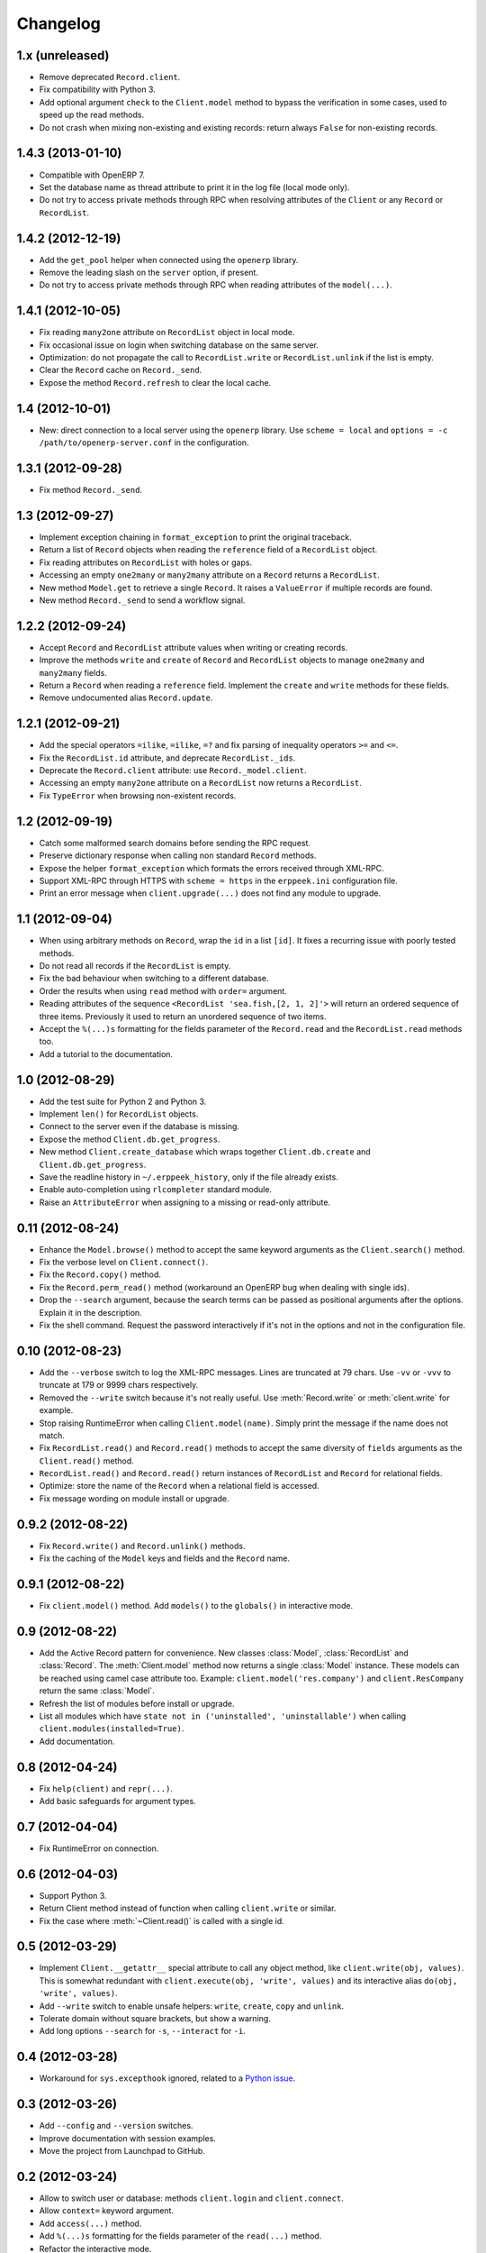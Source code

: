 Changelog
---------


1.x (unreleased)
~~~~~~~~~~~~~~~~

* Remove deprecated ``Record.client``.

* Fix compatibility with Python 3.

* Add optional argument ``check`` to the ``Client.model`` method to
  bypass the verification in some cases, used to speed up the read methods.

* Do not crash when mixing non-existing and existing records: return
  always ``False`` for non-existing records.


1.4.3 (2013-01-10)
~~~~~~~~~~~~~~~~~~

* Compatible with OpenERP 7.

* Set the database name as thread attribute to print it in the log file
  (local mode only).

* Do not try to access private methods through RPC when resolving
  attributes of the ``Client`` or any ``Record`` or ``RecordList``.


1.4.2 (2012-12-19)
~~~~~~~~~~~~~~~~~~

* Add the ``get_pool`` helper when connected using the ``openerp`` library.

* Remove the leading slash on the ``server`` option, if present.

* Do not try to access private methods through RPC when reading attributes
  of the ``model(...)``.


1.4.1 (2012-10-05)
~~~~~~~~~~~~~~~~~~

* Fix reading ``many2one`` attribute on ``RecordList`` object in local mode.

* Fix occasional issue on login when switching database on the same server.

* Optimization: do not propagate the call to ``RecordList.write`` or
  ``RecordList.unlink`` if the list is empty.

* Clear the ``Record`` cache on ``Record._send``.

* Expose the method ``Record.refresh`` to clear the local cache.


1.4 (2012-10-01)
~~~~~~~~~~~~~~~~

* New: direct connection to a local server using the ``openerp`` library.
  Use ``scheme = local`` and ``options = -c /path/to/openerp-server.conf``
  in the configuration.


1.3.1 (2012-09-28)
~~~~~~~~~~~~~~~~~~

* Fix method ``Record._send``.


1.3 (2012-09-27)
~~~~~~~~~~~~~~~~

* Implement exception chaining in ``format_exception`` to print the
  original traceback.

* Return a list of ``Record`` objects when reading the ``reference`` field
  of a ``RecordList`` object.

* Fix reading attributes on ``RecordList`` with holes or gaps.

* Accessing an empty ``one2many`` or ``many2many`` attribute on a ``Record``
  returns a ``RecordList``.

* New method ``Model.get`` to retrieve a single ``Record``.  It raises a
  ``ValueError`` if multiple records are found.

* New method ``Record._send`` to send a workflow signal.


1.2.2 (2012-09-24)
~~~~~~~~~~~~~~~~~~

* Accept ``Record`` and ``RecordList`` attribute values when writing or
  creating records.

* Improve the methods ``write`` and ``create`` of ``Record`` and ``RecordList``
  objects to manage ``one2many`` and ``many2many`` fields.

* Return a ``Record`` when reading a ``reference`` field.  Implement the
  ``create`` and ``write`` methods for these fields.

* Remove undocumented alias ``Record.update``.


1.2.1 (2012-09-21)
~~~~~~~~~~~~~~~~~~

* Add the special operators ``=ilike``, ``=ilike``, ``=?`` and fix
  parsing of inequality operators ``>=`` and ``<=``.

* Fix the ``RecordList.id`` attribute, and deprecate ``RecordList._ids``.

* Deprecate the ``Record.client`` attribute: use ``Record._model.client``.

* Accessing an empty ``many2one`` attribute on a ``RecordList`` now returns
  a ``RecordList``.

* Fix ``TypeError`` when browsing non-existent records.


1.2 (2012-09-19)
~~~~~~~~~~~~~~~~

* Catch some malformed search domains before sending the RPC request.

* Preserve dictionary response when calling non standard ``Record`` methods.

* Expose the helper ``format_exception`` which formats the errors
  received through XML-RPC.

* Support XML-RPC through HTTPS with ``scheme = https`` in the
  ``erppeek.ini`` configuration file.

* Print an error message when ``client.upgrade(...)`` does not find any
  module to upgrade.


1.1 (2012-09-04)
~~~~~~~~~~~~~~~~

* When using arbitrary methods on ``Record``, wrap the ``id`` in
  a list ``[id]``.  It fixes a recurring issue with poorly tested
  methods.

* Do not read all records if the ``RecordList`` is empty.

* Fix the bad behaviour when switching to a different database.

* Order the results when using ``read`` method with ``order=`` argument.

* Reading attributes of the sequence ``<RecordList 'sea.fish,[2, 1, 2]'>`` will
  return an ordered sequence of three items.  Previously it used to return an
  unordered sequence of two items.

* Accept the ``%(...)s`` formatting for the fields parameter of the
  ``Record.read`` and the ``RecordList.read`` methods too.

* Add a tutorial to the documentation.


1.0 (2012-08-29)
~~~~~~~~~~~~~~~~

* Add the test suite for Python 2 and Python 3.

* Implement ``len()`` for ``RecordList`` objects.

* Connect to the server even if the database is missing.

* Expose the method ``Client.db.get_progress``.

* New method ``Client.create_database`` which wraps together
  ``Client.db.create``  and ``Client.db.get_progress``.

* Save the readline history in ``~/.erppeek_history``, only
  if the file already exists.

* Enable auto-completion using ``rlcompleter`` standard module.

* Raise an ``AttributeError`` when assigning to a missing or
  read-only attribute.


0.11 (2012-08-24)
~~~~~~~~~~~~~~~~~

* Enhance the ``Model.browse()`` method to accept the same
  keyword arguments as the ``Client.search()`` method.

* Fix the verbose level on ``Client.connect()``.

* Fix the ``Record.copy()`` method.

* Fix the ``Record.perm_read()`` method (workaround an OpenERP bug when
  dealing with single ids).

* Drop the ``--search`` argument, because the search terms can be passed as
  positional arguments after the options.  Explain it in the description.

* Fix the shell command.  Request the password interactively if it's not
  in the options and not in the configuration file.


0.10 (2012-08-23)
~~~~~~~~~~~~~~~~~

* Add the ``--verbose`` switch to log the XML-RPC messages.
  Lines are truncated at 79 chars.  Use ``-vv`` or ``-vvv``
  to truncate at 179 or 9999 chars respectively.

* Removed the ``--write`` switch because it's not really useful.
  Use :meth:`Record.write` or :meth:`client.write` for example.

* Stop raising RuntimeError when calling ``Client.model(name)``.
  Simply print the message if the name does not match.

* Fix ``RecordList.read()`` and ``Record.read()`` methods to accept the
  same diversity of ``fields`` arguments as the ``Client.read()`` method.

* ``RecordList.read()`` and ``Record.read()`` return instances of
  ``RecordList`` and ``Record`` for relational fields.

* Optimize: store the name of the ``Record`` when a relational field
  is accessed.

* Fix message wording on module install or upgrade.


0.9.2 (2012-08-22)
~~~~~~~~~~~~~~~~~~

* Fix ``Record.write()`` and ``Record.unlink()`` methods.

* Fix the caching of the ``Model`` keys and fields and the ``Record``
  name.


0.9.1 (2012-08-22)
~~~~~~~~~~~~~~~~~~

* Fix ``client.model()`` method.  Add ``models()`` to the ``globals()``
  in interactive mode.


0.9 (2012-08-22)
~~~~~~~~~~~~~~~~

* Add the Active Record pattern for convenience.  New classes :class:`Model`,
  :class:`RecordList` and :class:`Record`.  The :meth:`Client.model` method
  now returns a single :class:`Model` instance.  These models can be
  reached using camel case attribute too.  Example:
  ``client.model('res.company')`` and ``client.ResCompany`` return the same
  :class:`Model`.

* Refresh the list of modules before install or upgrade.

* List all modules which have ``state not in ('uninstalled', 'uninstallable')``
  when calling ``client.modules(installed=True)``.

* Add documentation.


0.8 (2012-04-24)
~~~~~~~~~~~~~~~~

* Fix ``help(client)`` and ``repr(...)``.

* Add basic safeguards for argument types.


0.7 (2012-04-04)
~~~~~~~~~~~~~~~~

* Fix RuntimeError on connection.


0.6 (2012-04-03)
~~~~~~~~~~~~~~~~

* Support Python 3.

* Return Client method instead of function when calling ``client.write``
  or similar.

* Fix the case where :meth:`~Client.read()` is called with a single id.


0.5 (2012-03-29)
~~~~~~~~~~~~~~~~

* Implement ``Client.__getattr__`` special attribute to call any object
  method, like ``client.write(obj, values)``.  This is somewhat
  redundant with ``client.execute(obj, 'write', values)`` and its
  interactive alias ``do(obj, 'write', values)``.

* Add ``--write`` switch to enable unsafe helpers: ``write``,
  ``create``, ``copy`` and ``unlink``.

* Tolerate domain without square brackets, but show a warning.

* Add long options ``--search`` for ``-s``, ``--interact`` for ``-i``.


0.4 (2012-03-28)
~~~~~~~~~~~~~~~~

* Workaround for ``sys.excepthook`` ignored, related to a
  `Python issue <http://bugs.python.org/issue12643>`__.


0.3 (2012-03-26)
~~~~~~~~~~~~~~~~

* Add ``--config`` and ``--version`` switches.

* Improve documentation with session examples.

* Move the project from Launchpad to GitHub.


0.2 (2012-03-24)
~~~~~~~~~~~~~~~~

* Allow to switch user or database: methods ``client.login`` and
  ``client.connect``.

* Allow ``context=`` keyword argument.

* Add ``access(...)`` method.

* Add ``%(...)s`` formatting for the fields parameter of the ``read(...)`` method.

* Refactor the interactive mode.

* Many improvements.

* Publish on PyPI.


0.1 (2012-03-14)
~~~~~~~~~~~~~~~~

* Initial release.
